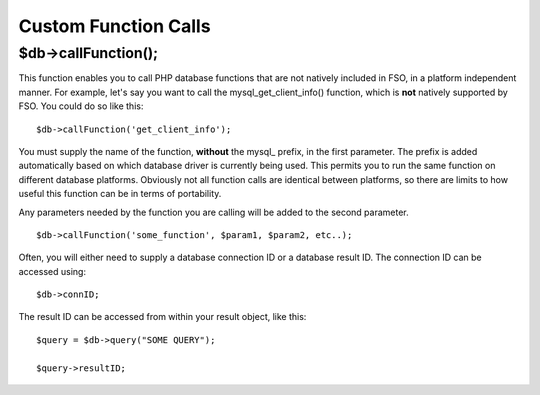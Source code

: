 #####################
Custom Function Calls
#####################

$db->callFunction();
============================

This function enables you to call PHP database functions that are not
natively included in FSO, in a platform independent manner. For
example, let's say you want to call the mysql_get_client_info()
function, which is **not** natively supported by FSO. You could
do so like this::

	$db->callFunction('get_client_info');

You must supply the name of the function, **without** the mysql\_
prefix, in the first parameter. The prefix is added automatically based
on which database driver is currently being used. This permits you to
run the same function on different database platforms. Obviously not all
function calls are identical between platforms, so there are limits to
how useful this function can be in terms of portability.

Any parameters needed by the function you are calling will be added to
the second parameter.

::

	$db->callFunction('some_function', $param1, $param2, etc..);

Often, you will either need to supply a database connection ID or a
database result ID. The connection ID can be accessed using::

	$db->connID;

The result ID can be accessed from within your result object, like this::

	$query = $db->query("SOME QUERY");
	
	$query->resultID;